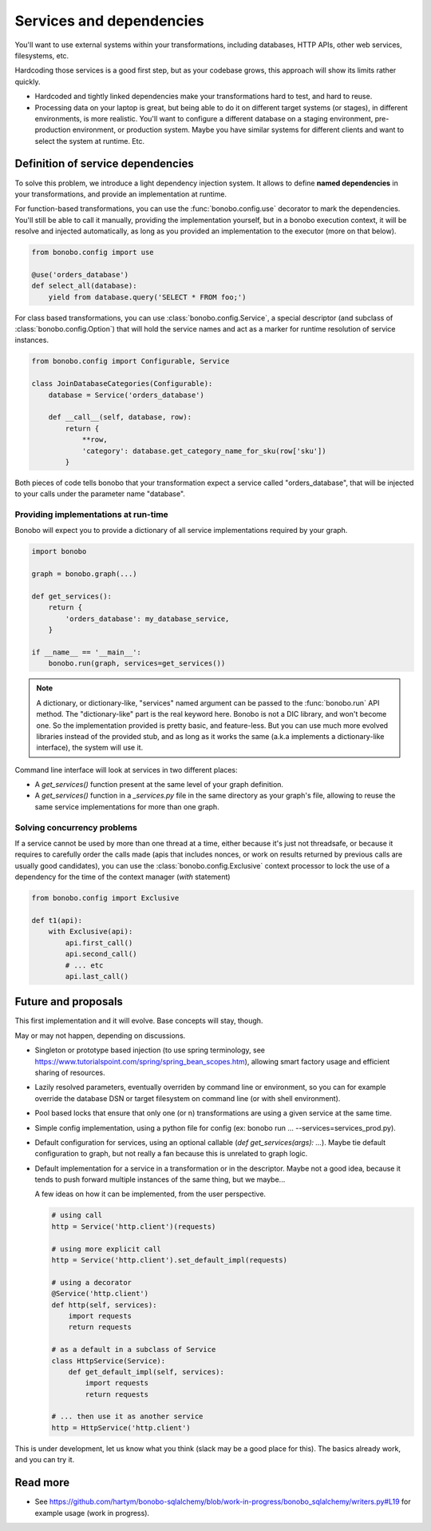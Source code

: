 Services and dependencies
=========================

You'll want to use external systems within your transformations, including databases, HTTP APIs, other web services,
filesystems, etc.

Hardcoding those services is a good first step, but as your codebase grows, this approach will show its limits rather quickly.

* Hardcoded and tightly linked dependencies make your transformations hard to test, and hard to reuse.
* Processing data on your laptop is great, but being able to do it on different target systems (or stages), in different
  environments, is more realistic. You'll want to configure a different database on a staging environment,
  pre-production environment, or production system. Maybe you have similar systems for different clients and want to select
  the system at runtime. Etc.

Definition of service dependencies
::::::::::::::::::::::::::::::::::

To solve this problem, we introduce a light dependency injection system. It allows to define **named dependencies** in
your transformations, and provide an implementation at runtime.

For function-based transformations, you can use the :func:`bonobo.config.use` decorator to mark the dependencies. You'll
still be able to call it manually, providing the implementation yourself, but in a bonobo execution context, it will
be resolve and injected automatically, as long as you provided an implementation to the executor (more on that below).

.. code-block:: python

    from bonobo.config import use

    @use('orders_database')
    def select_all(database):
        yield from database.query('SELECT * FROM foo;')

For class based transformations, you can use :class:`bonobo.config.Service`, a special descriptor (and subclass of
:class:`bonobo.config.Option`) that will hold the service names and act as a marker for runtime resolution of service
instances.

.. code-block:: python

    from bonobo.config import Configurable, Service

    class JoinDatabaseCategories(Configurable):
        database = Service('orders_database')

        def __call__(self, database, row):
            return {
                **row,
                'category': database.get_category_name_for_sku(row['sku'])
            }

Both pieces of code tells bonobo that your transformation expect a service called "orders_database", that will be
injected to your calls under the parameter name "database".

Providing implementations at run-time
-------------------------------------

Bonobo will expect you to provide a dictionary of all service implementations required by your graph.

.. code-block:: python

    import bonobo

    graph = bonobo.graph(...)

    def get_services():
        return {
            'orders_database': my_database_service,
        }
    
    if __name__ == '__main__':
        bonobo.run(graph, services=get_services())


.. note::

    A dictionary, or dictionary-like, "services" named argument can be passed to the :func:`bonobo.run` API method.
    The "dictionary-like" part is the real keyword here. Bonobo is not a DIC library, and won't become one. So the
    implementation provided is pretty basic, and feature-less. But you can use much more evolved libraries instead of
    the provided stub, and as long as it works the same (a.k.a implements a dictionary-like interface), the system will
    use it.

Command line interface will look at services in two different places:

* A `get_services()` function present at the same level of your graph definition.
* A `get_services()` function in a `_services.py` file in the same directory as your graph's file, allowing to reuse the
  same service implementations for more than one graph.

Solving concurrency problems
----------------------------

If a service cannot be used by more than one thread at a time, either because it's just not threadsafe, or because
it requires to carefully order the calls made (apis that includes nonces, or work on results returned by previous
calls are usually good candidates), you can use the :class:`bonobo.config.Exclusive` context processor to lock the
use of a dependency for the time of the context manager (`with` statement)

.. code-block:: python

    from bonobo.config import Exclusive

    def t1(api):
        with Exclusive(api):
            api.first_call()
            api.second_call()
            # ... etc
            api.last_call()


Future and proposals
::::::::::::::::::::

This first implementation and it will evolve. Base concepts will stay, though.

May or may not happen, depending on discussions.

* Singleton or prototype based injection (to use spring terminology, see
  https://www.tutorialspoint.com/spring/spring_bean_scopes.htm), allowing smart factory usage and efficient sharing of
  resources.
* Lazily resolved parameters, eventually overriden by command line or environment, so you can for example override the
  database DSN or target filesystem on command line (or with shell environment).
* Pool based locks that ensure that only one (or n) transformations are using a given service at the same time.
* Simple config implementation, using a python file for config (ex: bonobo run ... --services=services_prod.py).
* Default configuration for services, using an optional callable (`def get_services(args): ...`). Maybe tie default
  configuration to graph, but not really a fan because this is unrelated to graph logic.
* Default implementation for a service in a transformation or in the descriptor. Maybe not a good idea, because it
  tends to push forward multiple instances of the same thing, but we maybe...
  
  A few ideas on how it can be implemented, from the user perspective.
  
  .. code-block:: python
  
      # using call
      http = Service('http.client')(requests)
      
      # using more explicit call
      http = Service('http.client').set_default_impl(requests)
      
      # using a decorator
      @Service('http.client')
      def http(self, services):
          import requests
          return requests
      
      # as a default in a subclass of Service
      class HttpService(Service):
          def get_default_impl(self, services):
              import requests
              return requests
              
      # ... then use it as another service
      http = HttpService('http.client')
      

This is under development, let us know what you think (slack may be a good place for this).
The basics already work, and you can try it.


Read more
:::::::::

* See https://github.com/hartym/bonobo-sqlalchemy/blob/work-in-progress/bonobo_sqlalchemy/writers.py#L19 for example usage (work in progress).
